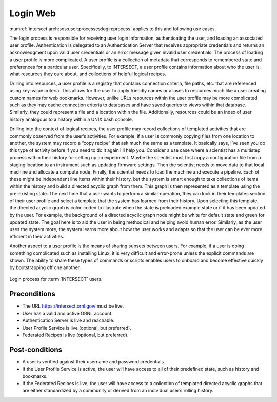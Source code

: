 .. _intersect:arch:sos:user:processes:login:

Login Web
=========

:numref:`intersect:arch:sos:user:processes:login:process` applies to this and
following use cases.

The login process is responsible for receiving user login information,
authenticating the user, and loading an associated user profile.
Authentication is delegated to an Authentication Server that receives
appropriate credentials and returns an acknowledgment upon valid user
credentials or an error message given invalid user credentials. The
process of loading a user profile is more complicated. A user profile is
a collection of metadata that corresponds to remembered state and
preferences for a particular user. Specifically, to INTERSECT, a user
profile contains information about who the user is, what resources they
care about, and collections of helpful logical recipes.

Drilling into resources, a user profile is a registry that contains
connection criteria, file paths, etc. that are referenced using
key-value criteria. This allows for the user to apply friendly names or
aliases to resources much like a user creating custom names for web
bookmarks. However, unlike URLs resources within the user profile may be
more complicated such as they may cache connection criteria to databases
and have saved queries to views within that database. Similarly, they
could represent a file and a location within the file. Additionally,
resources could be an index of user history analogous to a history
within a UNIX bash console.

Drilling into the context of logical recipes, the user profile may
record collections of templated activities that are commonly observed
from the user’s activities. For example, if a user is commonly copying
files from one location to another, the system may record a “copy
recipe” that ask much the same as a template. It basically says, I’ve
seen you do this type of activity before if you need to do it again I’ll
help you. Consider a use case where a scientist has a multistep process
within their history for setting up an experiment. Maybe the scientist
must first copy a configuration file from a staging location to an
instrument such as updating firmware settings. Then the scientist needs
to move data to that local machine and allocate a compute node. Finally,
the scientist needs to load the machine and execute a pipeline. Each of
these might be independent line items within their history, but the
system is smart enough to take collections of items within the history
and build a directed acyclic graph from them. This graph is then
represented as a template using the pre-existing state. The next time
that a user wants to perform a similar operation, they can look in their
templates section of their user profile and select a template that the
system has learned from their history. Upon selecting this template, the
directed acyclic graph is color-coded to illustrate when the state is
preloaded example state or if it has been updated by the user. For
example, the background of a directed acyclic graph node might be white
for default state and green for updated state. The goal here is to aid
the user in being methodical and helping avoid human error. Similarly,
as the user uses the system more, the system learns more about how the
user works and adapts so that the user can be ever more efficient in
their activities.

Another aspect to a user profile is the means of sharing subsets between
users. For example, if a user is doing something complicated such as
installing Linux, it is very difficult and error-prone unless the
explicit commands are shown. The ability to share these types of
commands or scripts enables users to onboard and become effective
quickly by bootstrapping off one another.

.. figure:: login/process.png
   :name: intersect:arch:sos:user:processes:login:process
   :align: center
   :width: 800
   :alt: Login process for INTERSECT users

   Login process for :term:`INTERSECT` users.

Preconditions
-------------

-  The URL https://intersect.ornl.gov/ must be live.

-  User has a valid and active ORNL account.

-  Authentication Server is live and reachable.

-  User Profile Service is live (optional, but preferred).

-  Federated Recipes is live (optional, but preferred).

Post-conditions
---------------

-  A user is verified against their username and password credentials.

-  If the User Profile Service is active, the user will have access to
   all of their predefined state, such as history and bookmarks.

-  If the Federated Recipes is live, the user will have access to a
   collection of templated directed acyclic graphs that are either
   standardized by a community or derived from an individual user’s
   rolling history.
